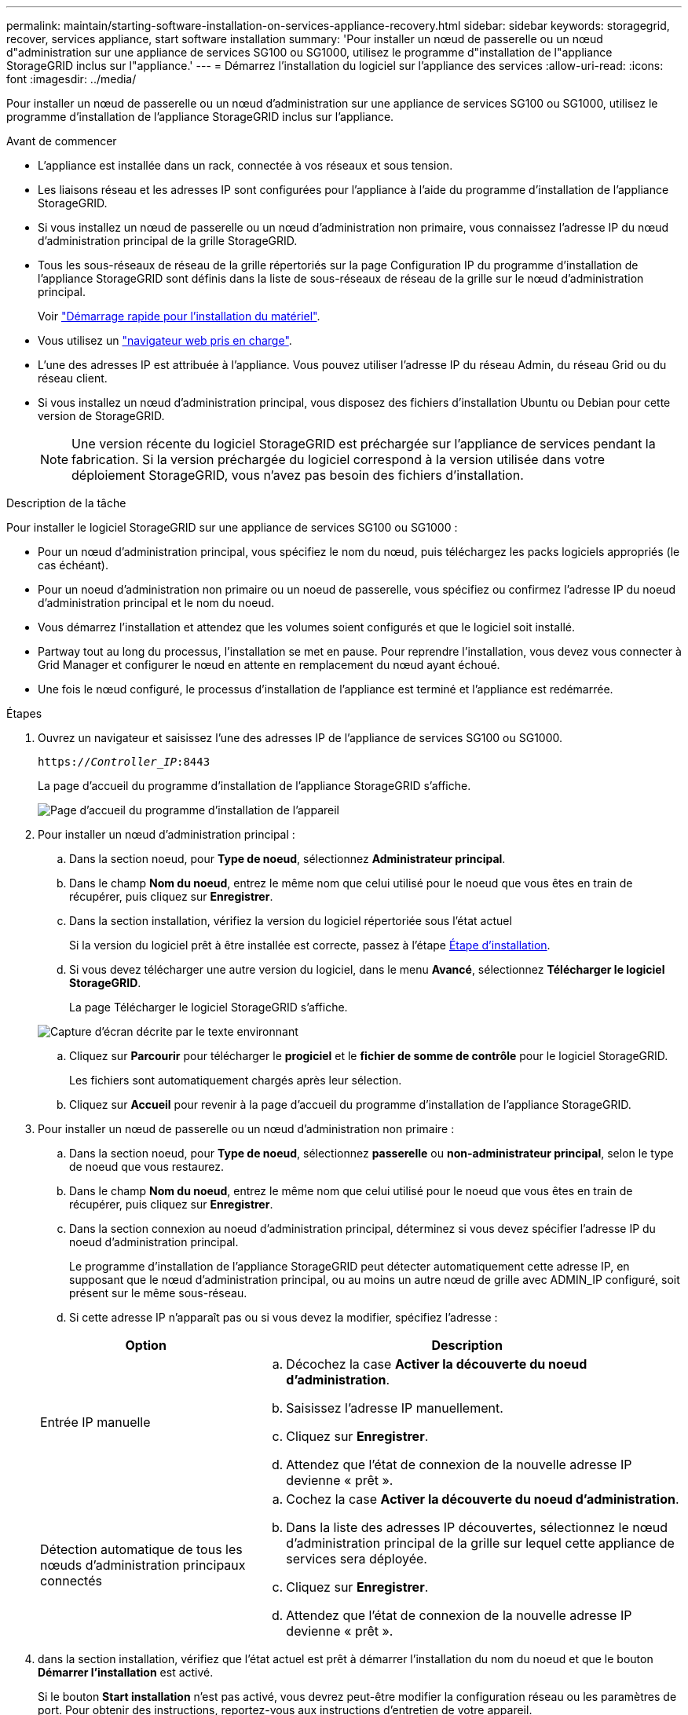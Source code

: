 ---
permalink: maintain/starting-software-installation-on-services-appliance-recovery.html 
sidebar: sidebar 
keywords: storagegrid, recover, services appliance, start software installation 
summary: 'Pour installer un nœud de passerelle ou un nœud d"administration sur une appliance de services SG100 ou SG1000, utilisez le programme d"installation de l"appliance StorageGRID inclus sur l"appliance.' 
---
= Démarrez l'installation du logiciel sur l'appliance des services
:allow-uri-read: 
:icons: font
:imagesdir: ../media/


[role="lead"]
Pour installer un nœud de passerelle ou un nœud d'administration sur une appliance de services SG100 ou SG1000, utilisez le programme d'installation de l'appliance StorageGRID inclus sur l'appliance.

.Avant de commencer
* L'appliance est installée dans un rack, connectée à vos réseaux et sous tension.
* Les liaisons réseau et les adresses IP sont configurées pour l'appliance à l'aide du programme d'installation de l'appliance StorageGRID.
* Si vous installez un nœud de passerelle ou un nœud d'administration non primaire, vous connaissez l'adresse IP du nœud d'administration principal de la grille StorageGRID.
* Tous les sous-réseaux de réseau de la grille répertoriés sur la page Configuration IP du programme d'installation de l'appliance StorageGRID sont définis dans la liste de sous-réseaux de réseau de la grille sur le nœud d'administration principal.
+
Voir link:../installconfig/index.html["Démarrage rapide pour l'installation du matériel"].

* Vous utilisez un link:../admin/web-browser-requirements.html["navigateur web pris en charge"].
* L'une des adresses IP est attribuée à l'appliance. Vous pouvez utiliser l'adresse IP du réseau Admin, du réseau Grid ou du réseau client.
* Si vous installez un nœud d'administration principal, vous disposez des fichiers d'installation Ubuntu ou Debian pour cette version de StorageGRID.
+

NOTE: Une version récente du logiciel StorageGRID est préchargée sur l'appliance de services pendant la fabrication. Si la version préchargée du logiciel correspond à la version utilisée dans votre déploiement StorageGRID, vous n'avez pas besoin des fichiers d'installation.



.Description de la tâche
Pour installer le logiciel StorageGRID sur une appliance de services SG100 ou SG1000 :

* Pour un nœud d'administration principal, vous spécifiez le nom du nœud, puis téléchargez les packs logiciels appropriés (le cas échéant).
* Pour un noeud d'administration non primaire ou un noeud de passerelle, vous spécifiez ou confirmez l'adresse IP du noeud d'administration principal et le nom du noeud.
* Vous démarrez l'installation et attendez que les volumes soient configurés et que le logiciel soit installé.
* Partway tout au long du processus, l'installation se met en pause. Pour reprendre l'installation, vous devez vous connecter à Grid Manager et configurer le nœud en attente en remplacement du nœud ayant échoué.
* Une fois le nœud configuré, le processus d'installation de l'appliance est terminé et l'appliance est redémarrée.


.Étapes
. Ouvrez un navigateur et saisissez l'une des adresses IP de l'appliance de services SG100 ou SG1000.
+
`https://_Controller_IP_:8443`

+
La page d'accueil du programme d'installation de l'appliance StorageGRID s'affiche.

+
image::../media/services_appliance_installer_gateway_node.png[Page d'accueil du programme d'installation de l'appareil]

. Pour installer un nœud d'administration principal :
+
.. Dans la section noeud, pour *Type de noeud*, sélectionnez *Administrateur principal*.
.. Dans le champ *Nom du noeud*, entrez le même nom que celui utilisé pour le noeud que vous êtes en train de récupérer, puis cliquez sur *Enregistrer*.
.. Dans la section installation, vérifiez la version du logiciel répertoriée sous l'état actuel
+
Si la version du logiciel prêt à être installée est correcte, passez à l'étape <<installation_section_step,Étape d'installation>>.

.. Si vous devez télécharger une autre version du logiciel, dans le menu *Avancé*, sélectionnez *Télécharger le logiciel StorageGRID*.
+
La page Télécharger le logiciel StorageGRID s'affiche.

+
image::../media/upload_sw_for_pa_on_sga1000.png[Capture d'écran décrite par le texte environnant]

.. Cliquez sur *Parcourir* pour télécharger le *progiciel* et le *fichier de somme de contrôle* pour le logiciel StorageGRID.
+
Les fichiers sont automatiquement chargés après leur sélection.

.. Cliquez sur *Accueil* pour revenir à la page d'accueil du programme d'installation de l'appliance StorageGRID.


. Pour installer un nœud de passerelle ou un nœud d'administration non primaire :
+
.. Dans la section noeud, pour *Type de noeud*, sélectionnez *passerelle* ou *non-administrateur principal*, selon le type de noeud que vous restaurez.
.. Dans le champ *Nom du noeud*, entrez le même nom que celui utilisé pour le noeud que vous êtes en train de récupérer, puis cliquez sur *Enregistrer*.
.. Dans la section connexion au noeud d'administration principal, déterminez si vous devez spécifier l'adresse IP du noeud d'administration principal.
+
Le programme d'installation de l'appliance StorageGRID peut détecter automatiquement cette adresse IP, en supposant que le nœud d'administration principal, ou au moins un autre nœud de grille avec ADMIN_IP configuré, soit présent sur le même sous-réseau.

.. Si cette adresse IP n'apparaît pas ou si vous devez la modifier, spécifiez l'adresse :


+
[cols="1a,2a"]
|===
| Option | Description 


 a| 
Entrée IP manuelle
 a| 
.. Décochez la case *Activer la découverte du noeud d'administration*.
.. Saisissez l'adresse IP manuellement.
.. Cliquez sur *Enregistrer*.
.. Attendez que l'état de connexion de la nouvelle adresse IP devienne « prêt ».




 a| 
Détection automatique de tous les nœuds d'administration principaux connectés
 a| 
.. Cochez la case *Activer la découverte du noeud d'administration*.
.. Dans la liste des adresses IP découvertes, sélectionnez le nœud d'administration principal de la grille sur lequel cette appliance de services sera déployée.
.. Cliquez sur *Enregistrer*.
.. Attendez que l'état de connexion de la nouvelle adresse IP devienne « prêt ».


|===
. [[installation_section_STEP]]dans la section installation, vérifiez que l'état actuel est prêt à démarrer l'installation du nom du noeud et que le bouton *Démarrer l'installation* est activé.
+
Si le bouton *Start installation* n'est pas activé, vous devrez peut-être modifier la configuration réseau ou les paramètres de port. Pour obtenir des instructions, reportez-vous aux instructions d'entretien de votre appareil.

. Dans la page d'accueil du programme d'installation de l'appliance StorageGRID, cliquez sur *Démarrer l'installation*.
+
L'état actuel passe à « installation en cours » et la page installation du moniteur s'affiche.

+

NOTE: Si vous devez accéder manuellement à la page installation du moniteur, cliquez sur *installation du moniteur* dans la barre de menus.



.Informations associées
link:../sg100-1000/index.html["Maintenance des appliances SG100 et SG1000"]
